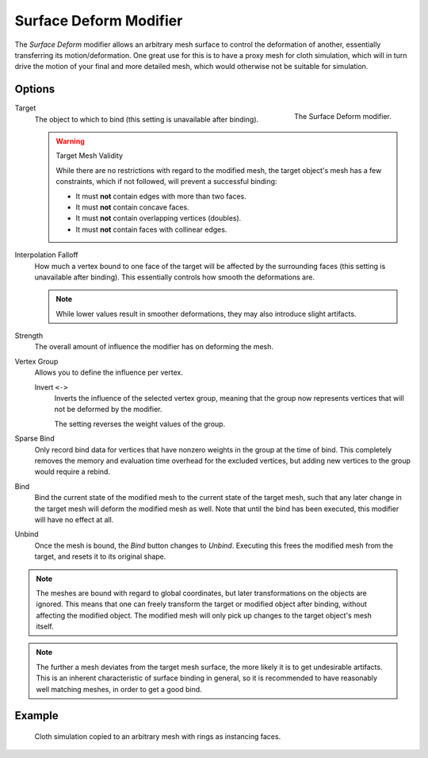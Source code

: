 .. index:: Modeling Modifiers; Surface Deform Modifier
.. _bpy.types.SurfaceDeformModifier:

***********************
Surface Deform Modifier
***********************

The *Surface Deform* modifier allows an arbitrary mesh surface to
control the deformation of another, essentially transferring its motion/deformation.
One great use for this is to have a proxy mesh for cloth simulation,
which will in turn drive the motion of your final and more detailed mesh,
which would otherwise not be suitable for simulation.


Options
=======

.. figure:: /images/modeling_modifiers_deform_surface-deform_panel.png
   :align: right
   :width: 300px

   The Surface Deform modifier.

Target
   The object to which to bind (this setting is unavailable after binding).

   .. warning:: Target Mesh Validity

      While there are no restrictions with regard to the modified mesh,
      the target object's mesh has a few constraints, which if not followed, will prevent a successful binding:

      - It must **not** contain edges with more than two faces.
      - It must **not** contain concave faces.
      - It must **not** contain overlapping vertices (doubles).
      - It must **not** contain faces with collinear edges.

Interpolation Falloff
   How much a vertex bound to one face of the target will be affected by the surrounding faces
   (this setting is unavailable after binding).
   This essentially controls how smooth the deformations are.

   .. note::

      While lower values result in smoother deformations,
      they may also introduce slight artifacts.

Strength
   The overall amount of influence the modifier has on deforming the mesh.

Vertex Group
   Allows you to define the influence per vertex.

   Invert ``<->``
      Inverts the influence of the selected vertex group, meaning that the group
      now represents vertices that will not be deformed by the modifier.

      The setting reverses the weight values of the group.

Sparse Bind
   Only record bind data for vertices that have nonzero weights in the group at the time
   of bind. This completely removes the memory and evaluation time overhead for the excluded
   vertices, but adding new vertices to the group would require a rebind.

Bind
   Bind the current state of the modified mesh to the current state of the target mesh,
   such that any later change in the target mesh will deform the modified mesh as well.
   Note that until the bind has been executed, this modifier will have no effect at all.

Unbind
   Once the mesh is bound, the *Bind* button changes to *Unbind*.
   Executing this frees the modified mesh from the target, and resets it to its original shape.

.. note::

   The meshes are bound with regard to global coordinates,
   but later transformations on the objects are ignored.
   This means that one can freely transform the target or modified object after binding,
   without affecting the modified object.
   The modified mesh will only pick up changes to the target object's mesh itself.

.. note::

   The further a mesh deviates from the target mesh surface,
   the more likely it is to get undesirable artifacts.
   This is an inherent characteristic of surface binding in general,
   so it is recommended to have reasonably well matching meshes, in order to get a good bind.


Example
=======

.. figure:: /images/modeling_modifiers_deform_surface-deform_example.png

   Cloth simulation copied to an arbitrary mesh with rings as instancing faces.
